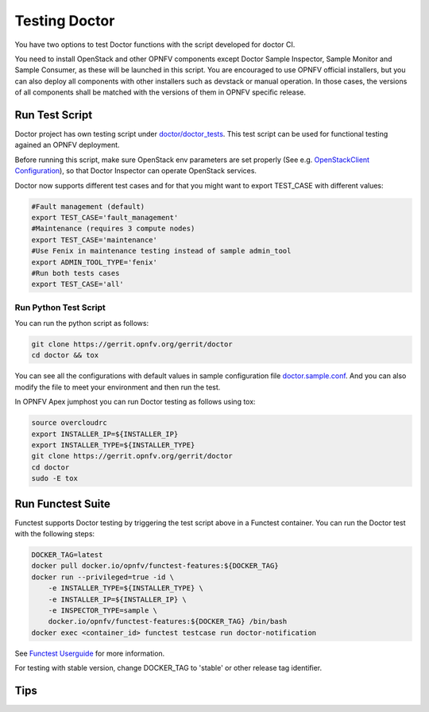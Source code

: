 .. This work is licensed under a Creative Commons Attribution 4.0 International License.
.. http://creativecommons.org/licenses/by/4.0

==============
Testing Doctor
==============

You have two options to test Doctor functions with the script developed
for doctor CI.

You need to install OpenStack and other OPNFV components except Doctor Sample
Inspector, Sample Monitor and Sample Consumer, as these will be launched in
this script. You are encouraged to use OPNFV official installers, but you can
also deploy all components with other installers such as devstack or manual
operation. In those cases, the versions of all components shall be matched with
the versions of them in OPNFV specific release.

Run Test Script
===============

Doctor project has own testing script under `doctor/doctor_tests`_. This test script
can be used for functional testing agained an OPNFV deployment.

.. _doctor/doctor_tests: https://git.opnfv.org/doctor/tree/doctor_tests

Before running this script, make sure OpenStack env parameters are set properly
(See e.g. `OpenStackClient Configuration`_), so that Doctor Inspector can operate
OpenStack services.

.. _OpenStackClient Configuration: https://docs.openstack.org/python-openstackclient/latest/configuration/index.html

Doctor now supports different test cases and for that you might want to
export TEST_CASE with different values:

.. code-block:: bash

    #Fault management (default)
    export TEST_CASE='fault_management'
    #Maintenance (requires 3 compute nodes)
    export TEST_CASE='maintenance'
    #Use Fenix in maintenance testing instead of sample admin_tool
    export ADMIN_TOOL_TYPE='fenix'
    #Run both tests cases
    export TEST_CASE='all'

Run Python Test Script
~~~~~~~~~~~~~~~~~~~~~~

You can run the python script as follows:

.. code-block:: bash

    git clone https://gerrit.opnfv.org/gerrit/doctor
    cd doctor && tox

You can see all the configurations with default values in sample configuration
file `doctor.sample.conf`_. And you can also modify the file to meet your
environment and then run the test.

.. _doctor.sample.conf: https://git.opnfv.org/doctor/tree/etc/doctor.sample.conf

In OPNFV Apex jumphost you can run Doctor testing as follows using tox:

.. code-block:: bash

    source overcloudrc
    export INSTALLER_IP=${INSTALLER_IP}
    export INSTALLER_TYPE=${INSTALLER_TYPE}
    git clone https://gerrit.opnfv.org/gerrit/doctor
    cd doctor
    sudo -E tox

Run Functest Suite
==================

Functest supports Doctor testing by triggering the test script above in a
Functest container. You can run the Doctor test with the following steps:

.. code-block:: bash

    DOCKER_TAG=latest
    docker pull docker.io/opnfv/functest-features:${DOCKER_TAG}
    docker run --privileged=true -id \
        -e INSTALLER_TYPE=${INSTALLER_TYPE} \
        -e INSTALLER_IP=${INSTALLER_IP} \
        -e INSPECTOR_TYPE=sample \
        docker.io/opnfv/functest-features:${DOCKER_TAG} /bin/bash
    docker exec <container_id> functest testcase run doctor-notification

See `Functest Userguide`_ for more information.

.. _Functest Userguide: :doc:`<functest:testing/user/userguide>`


For testing with stable version, change DOCKER_TAG to 'stable' or other release
tag identifier.

Tips
====
